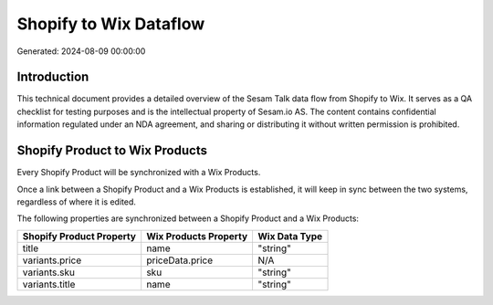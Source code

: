 =======================
Shopify to Wix Dataflow
=======================

Generated: 2024-08-09 00:00:00

Introduction
------------

This technical document provides a detailed overview of the Sesam Talk data flow from Shopify to Wix. It serves as a QA checklist for testing purposes and is the intellectual property of Sesam.io AS. The content contains confidential information regulated under an NDA agreement, and sharing or distributing it without written permission is prohibited.

Shopify Product to Wix Products
-------------------------------
Every Shopify Product will be synchronized with a Wix Products.

Once a link between a Shopify Product and a Wix Products is established, it will keep in sync between the two systems, regardless of where it is edited.

The following properties are synchronized between a Shopify Product and a Wix Products:

.. list-table::
   :header-rows: 1

   * - Shopify Product Property
     - Wix Products Property
     - Wix Data Type
   * - title
     - name
     - "string"
   * - variants.price
     - priceData.price
     - N/A
   * - variants.sku
     - sku
     - "string"
   * - variants.title
     - name
     - "string"

